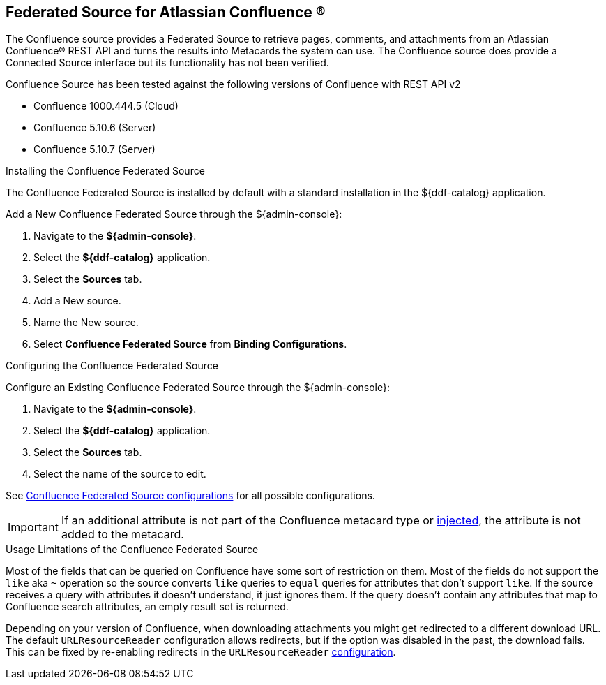:title: Federated Source for Atlassian Confluence (R)
:type: source
:status: published
:link: _federated_source_for_atlassian_confluence
:summary: Retrieve pages, comments, and attachments from an Atlassian Confluence(R) REST API.
:federated: x
:connected:
:catalogprovider:
:storageprovider:
:catalogstore:

== {title}
The Confluence source provides a Federated Source to retrieve pages, comments, and attachments from an Atlassian Confluence(R) REST API and turns the results into Metacards the system can use.
The Confluence source does provide a Connected Source interface but its functionality has not been verified.

Confluence Source has been tested against the following versions of Confluence with REST API v2

* Confluence 1000.444.5 (Cloud)
* Confluence 5.10.6 (Server)
* Confluence 5.10.7 (Server)

.Installing the Confluence Federated Source
The Confluence Federated Source is installed by default with a standard installation in the ${ddf-catalog} application.

Add a New Confluence Federated Source through the ${admin-console}:

. Navigate to the *${admin-console}*.
. Select the *${ddf-catalog}* application.
. Select the *Sources* tab.
. Add a New source.
. Name the New source.
. Select *Confluence Federated Source* from *Binding Configurations*.

.Configuring the Confluence Federated Source
Configure an Existing Confluence Federated Source through the ${admin-console}:

. Navigate to the *${admin-console}*.
. Select the *${ddf-catalog}* application.
. Select the *Sources* tab.
. Select the name of the source to edit.

See <<{reference-prefix}Confluence_Federated_Source, Confluence Federated Source configurations>> for all possible configurations.

[IMPORTANT]
====
If an additional attribute is not part of the Confluence metacard type or <<{developing-prefix}attribute_injection_definition,injected>>, the attribute is not added to the metacard.
====

.Usage Limitations of the Confluence Federated Source
Most of the fields that can be queried on Confluence have some sort of restriction on them. Most of the fields do not support the `like` aka `~` operation so the source converts `like` queries to `equal` queries for attributes that don't support `like`. If the source receives a query with attributes it doesn't understand, it just ignores them. If the query doesn't contain any attributes that map to Confluence search attributes, an empty result set is returned.

Depending on your version of Confluence, when downloading attachments you might get redirected to a different download URL. The default `URLResourceReader` configuration allows redirects, but if the option was disabled in the past, the download fails. This can be fixed by re-enabling redirects in the `URLResourceReader` <<{developing-prefix}configuring_the_url_resource_reader,configuration>>.


